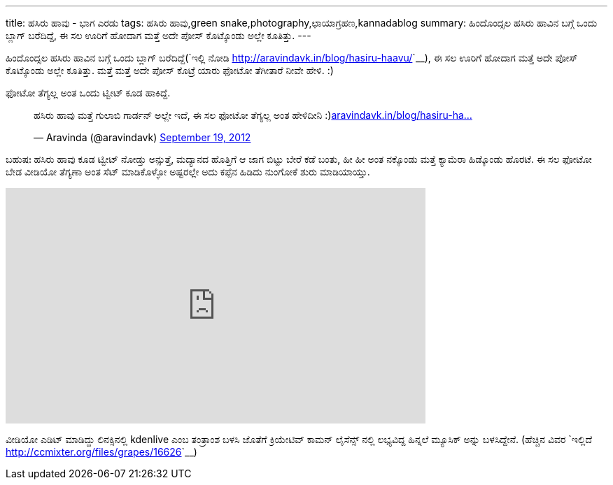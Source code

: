 ---
title: ಹಸಿರು ಹಾವು - ಭಾಗ ಎರಡು
tags: ಹಸಿರು ಹಾವು,green snake,photography,ಛಾಯಾಗ್ರಹಣ,kannadablog
summary: ಹಿಂದೊಂದ್ಸಲ ಹಸಿರು ಹಾವಿನ ಬಗ್ಗೆ ಒಂದು ಬ್ಲಾಗ್ ಬರೆದಿದ್ದೆ, ಈ ಸಲ ಊರಿಗೆ ಹೋದಾಗ ಮತ್ತೆ ಅದೇ ಪೋಸ್ ಕೊಟ್ಕೊಂಡು ಅಲ್ಲೇ ಕೂತಿತ್ತು.
---

ಹಿಂದೊಂದ್ಸಲ ಹಸಿರು ಹಾವಿನ ಬಗ್ಗೆ ಒಂದು ಬ್ಲಾಗ್ ಬರೆದಿದ್ದೆ(`ಇಲ್ಲಿ ನೋಡಿ <http://aravindavk.in/blog/hasiru-haavu/>`__), ಈ ಸಲ ಊರಿಗೆ ಹೋದಾಗ ಮತ್ತೆ ಅದೇ ಪೋಸ್ ಕೊಟ್ಕೊಂಡು ಅಲ್ಲೇ ಕೂತಿತ್ತು. ಮತ್ತೆ ಮತ್ತೆ ಅದೇ ಪೋಸ್ ಕೊಟ್ರೆ ಯಾರು ಫೋಟೋ ತೆಗೀತಾರೆ ನೀವೇ ಹೇಳಿ. :)

ಫೋಟೋ ತೆಗ್ಯಲ್ಲ ಅಂತ ಒಂದು ಟ್ವೀಟ್ ಕೂಡ ಹಾಕಿದ್ದೆ.

++++
<blockquote class="twitter-tweet"><p>ಹಸಿರು ಹಾವು ಮತ್ತೆ ಗುಲಾಬಿ ಗಾರ್ಡನ್ ಅಲ್ಲೇ ಇದೆ, ಈ ಸಲ ಫೋಟೋ ತೆಗ್ಯಲ್ಲ ಅಂತ ಹೇಳಿದೀನಿ :)<a href="http://t.co/lcpEHXEx" title="http://aravindavk.in/blog/hasiru-haavu/">aravindavk.in/blog/hasiru-ha…</a></p>&mdash; Aravinda (@aravindavk) <a href="https://twitter.com/aravindavk/status/248267531096297473" data-datetime="2012-09-19T03:49:26+00:00">September 19, 2012</a></blockquote>
<script src="//platform.twitter.com/widgets.js" charset="utf-8"></script>
++++

ಬಹುಷಃ ಹಸಿರು ಹಾವು ಕೂಡ ಟ್ವೀಟ್ ನೋಡ್ತು ಅನ್ಸುತ್ತೆ, ಮದ್ಯಾನದ ಹೊತ್ತಿಗೆ ಆ ಜಾಗ ಬಿಟ್ಟು ಬೇರೆ ಕಡೆ ಬಂತು, ಹೀ ಹೀ ಅಂತ ನಕ್ಕೊಂಡು ಮತ್ತೆ ಕ್ಯಾಮೆರಾ ಹಿಡ್ಕೊಂಡು ಹೊರಟೆ. ಈ ಸಲ ಫೋಟೋ ಬೇಡ ವೀಡಿಯೋ ತೆಗ್ಯಣಾ ಅಂತ ಸೆಟ್ ಮಾಡಿಕೊಳ್ಳೋ ಅಷ್ಟರಲ್ಲೇ ಅದು ಕಪ್ಪೆನ ಹಿಡಿದು ನುಂಗೋಕೆ ಶುರು ಮಾಡಿಯಾಯ್ತು.

++++
<iframe src="http://player.vimeo.com/video/50302895" width="600" height="337" frameborder="0" webkitAllowFullScreen mozallowfullscreen allowFullScreen></iframe>
++++

ವೀಡಿಯೋ ಎಡಿಟ್ ಮಾಡಿದ್ದು ಲಿನಕ್ಸಿನಲ್ಲಿ kdenlive ಎಂಬ ತಂತ್ರಾಂಶ ಬಳಸಿ ಜೊತೆಗೆ ಕ್ರಿಯೇಟಿವ್ ಕಾಮನ್ ಲೈಸೆನ್ಸ್ ನಲ್ಲಿ ಲಭ್ಯವಿದ್ದ ಹಿನ್ನಲೆ ಮ್ಯೂಸಿಕ್ ಅನ್ನು ಬಳಸಿದ್ದೇನೆ. (ಹೆಚ್ಚಿನ ವಿವರ `ಇಲ್ಲಿದೆ <http://ccmixter.org/files/grapes/16626>`__)
